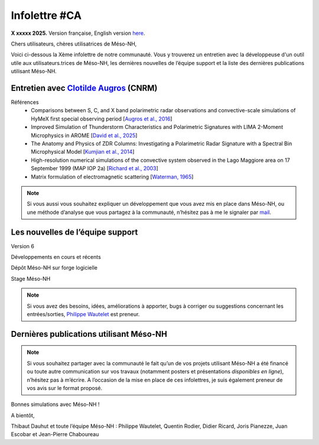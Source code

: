 Infolettre #CA
================================================

**X xxxxx 2025.** Version française, English version `here <newsletter_03_english.html>`_.


Chers utilisateurs, chères utilisatrices de Méso-NH,

Voici ci-dessous la Xème infolettre de notre communauté. Vous y trouverez un entretien avec la développeuse d'un outil utile aux utilisateurs.trices de Méso-NH, les dernières nouvelles de l’équipe support et la liste des dernières publications utilisant Méso-NH.

Entretien avec `Clotilde Augros <mailto:clotilde.augros@meteo.fr>`_ (CNRM)
************************************************************************************






Références
  - Comparisons between S, C, and X band polarimetric radar observations and convective-scale simulations of HyMeX first special observing period [`Augros et al., 2016 <https://doi.org/10.1002/qj.2572>`_]
  - Improved Simulation of Thunderstorm Characteristics and Polarimetric Signatures with LIMA 2-Moment Microphysics in AROME [`David et al., 2025 <https://doi.org/10.5194/egusphere-2025-685>`_]
  - The Anatomy and Physics of ZDR Columns: Investigating a Polarimetric Radar Signature with a Spectral Bin Microphysical Model [`Kumjian et al., 2014 <https://doi.org/10.1175/jamc-d-13-0354.1>`_]
  - High-resolution numerical simulations of the convective system observed in the Lago Maggiore area on 17 September 1999 (MAP IOP 2a) [`Richard et al., 2003 <https://doi.org/10.1256/qj.02.50>`_]
  - Matrix formulation of electromagnetic scattering [`Waterman, 1965 <https://doi.org/10.1109/PROC.1965.4058>`_]

.. note::

  Si vous aussi vous souhaitez expliquer un développement que vous avez mis en place dans Méso-NH, ou une méthode d’analyse que vous partagez à la communauté, n’hésitez pas à me le signaler par `mail <mailto:thibaut.dauhut@univ-tlse3.fr>`_.

    
    
Les nouvelles de l’équipe support
************************************



Version 6


Développements en cours et récents


Dépôt Méso-NH sur forge logicielle 


Stage Méso-NH


.. note::
  Si vous avez des besoins, idées, améliorations à apporter, bugs à corriger ou suggestions concernant les entrées/sorties, `Philippe Wautelet <mailto:philippe.wautelet@cnrs.fr>`_ est preneur.


Dernières publications utilisant Méso-NH
****************************************************************************************



.. note::

   Si vous souhaitez partager avec la communauté le fait qu’un de vos projets utilisant Méso-NH a été financé ou toute autre communication sur vos travaux (notamment posters et présentations *disponibles en ligne*), n’hésitez pas à m’écrire. A l’occasion de la mise en place de ces infolettres, je suis également preneur de vos avis sur le format proposé.

Bonnes simulations avec Méso-NH !

A bientôt,

Thibaut Dauhut et toute l’équipe Méso-NH : Philippe Wautelet, Quentin Rodier, Didier Ricard, Joris Pianezze, Juan Escobar et Jean-Pierre Chaboureau

